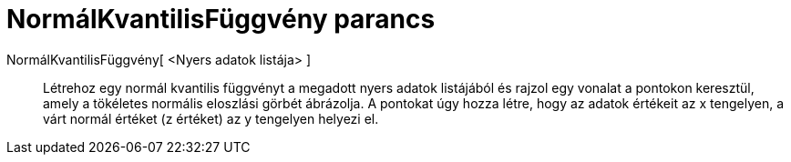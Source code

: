 = NormálKvantilisFüggvény parancs
:page-en: commands/NormalQuantilePlot
ifdef::env-github[:imagesdir: /hu/modules/ROOT/assets/images]

NormálKvantilisFüggvény[ <Nyers adatok listája> ]::
  Létrehoz egy normál kvantilis függvényt a megadott nyers adatok listájából és rajzol egy vonalat a pontokon keresztül,
  amely a tökéletes normális eloszlási görbét ábrázolja. A pontokat úgy hozza létre, hogy az adatok értékeit az x
  tengelyen, a várt normál értéket (z értéket) az y tengelyen helyezi el.
